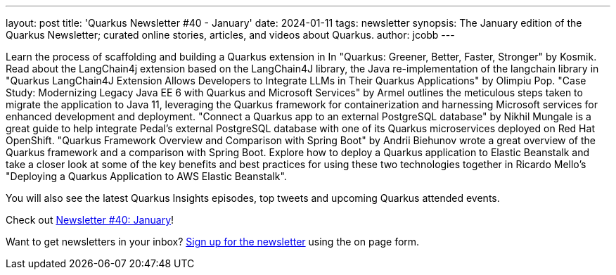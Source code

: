 ---
layout: post
title: 'Quarkus Newsletter #40 - January'
date: 2024-01-11
tags: newsletter
synopsis: The January edition of the Quarkus Newsletter; curated online stories, articles, and videos about Quarkus.
author: jcobb
---

Learn the process of scaffolding and building a Quarkus extension in In "Quarkus: Greener, Better, Faster, Stronger" by Kosmik. Read about the LangChain4j extension based on the LangChain4J library, the Java re-implementation of the langchain library in "Quarkus LangChain4J Extension Allows Developers to Integrate LLMs in Their Quarkus Applications" by Olimpiu Pop. "Case Study: Modernizing Legacy Java EE 6 with Quarkus and Microsoft Services" by Armel outlines the meticulous steps taken to migrate the application to Java 11, leveraging the Quarkus framework for containerization and harnessing Microsoft services for enhanced development and deployment. "Connect a Quarkus app to an external PostgreSQL database" by Nikhil Mungale is a great guide to help integrate Pedal’s external PostgreSQL database with one of its Quarkus microservices deployed on Red Hat OpenShift. "Quarkus Framework Overview and Comparison with Spring Boot" by Andrii Biehunov wrote a great overview of the Quarkus framework and a comparison with Spring Boot. Explore how to deploy a Quarkus application to Elastic Beanstalk and take a closer look at some of the key benefits and best practices for using these two technologies together in Ricardo Mello's "Deploying a Quarkus Application to AWS Elastic Beanstalk".

You will also see the latest Quarkus Insights episodes, top tweets and upcoming Quarkus attended events. 

Check out https://quarkus.io/newsletter/40/[Newsletter #40: January]!

Want to get newsletters in your inbox? https://quarkus.io/newsletter[Sign up for the newsletter] using the on page form.
